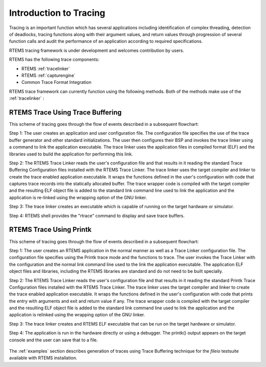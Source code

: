 .. comment SPDX-License-Identifier: CC-BY-SA-4.0

.. Copyright (C) 2016 Chris Johns <chrisj@rtems.org>

.. _introduction:

Introduction to Tracing
***********************

Tracing is an important function which has several applications including
identification of complex threading, detection of deadlocks, tracing
functions along with their argument values, and return values through
progression of several function calls and audit the performance of an
application according to required specifications.

RTEMS tracing framework is under development and welcomes contribution by users.

RTEMS has the following trace components:

- RTEMS :ref:`tracelinker`
- RTEMS :ref:`capturengine`
- Common Trace Format Integration

RTEMS trace framework can currently function using the following methods. Both
of the methods make use of the :ref:`tracelinker` :

.. _tracebuffering:

RTEMS Trace Using Trace Buffering
=================================

This scheme of tracing goes through the flow of events described in a
subsequent flowchart:

Step 1: The user creates an application and user configuration file. The
configuration file specifies the use of the trace buffer generator and other
standard initializations. The user then configures their BSP and invokes the
trace linker using a command to link the application executable. The trace
linker uses the application files in compiled format (ELF) and the libraries
used to build the application for performing this link.

Step 2: The RTEMS Trace Linker reads the user's configuration file and that
results in it reading the standard Trace Buffering Configuration files
installed with the RTEMS Trace Linker. The trace linker uses the target
compiler and linker to create the trace enabled application executable. It
wraps the functions defined in the user's configuration with code that captures
trace records into the statically allocated buffer. The trace wrapper code is
compiled with the target compiler and the resulting ELF object file is added to
the standard link command line used to link the application and the application
is re-linked using the wrapping option of the GNU linker.

Step 3: The trace linker creates an executable which is capable of running on
the target hardware or simulator.

Step 4: RTEMS shell provides the "rtrace" command to display and save trace
buffers.

.. comment: taken from https://devel.rtems.org/wiki/Developer/Tracing
.. figure:: ../../images/user/rtems-trace-buffering.png
  :align: center
  :width: 75%

.. _printk:

RTEMS Trace Using Printk
========================

This scheme of tracing goes through the flow of events described in a subsequent
flowchart:

Step 1: The user creates an RTEMS application in the normal manner as well as a
Trace Linker configuration file. The configuration file specifies using the
Printk trace mode and the functions to trace. The user invokes the Trace Linker
with the configuration and the normal link command line used to the link the
application executable. The application ELF object files and libraries,
including the RTEMS libraries are standard and do not need to be built
specially.

Step 2: The RTEMS Trace Linker reads the user's configuration file and that
results in it reading the standard Printk Trace Configuration files installed
with the RTEMS Trace Linker. The trace linker uses the target compiler and
linker to create the trace enabled application executable. It wraps the
functions defined in the user's configuration with code that prints the entry
with arguments and exit and return value if any. The trace wrapper code is
compiled with the target compiler and the resulting ELF object file is added to
the standard link command line used to link the application and the application
is relinked using the wrapping option of the GNU linker.

Step 3: The trace linker creates and RTEMS ELF executable that can be run on the
target hardware or simulator.

Step 4: The application is run in the hardware directly or using a debugger. The
printk() output appears on the target console and the user can save that to a
file.

.. comment: taken from https://devel.rtems.org/wiki/Developer/Tracing
.. figure:: ../../images/user/rtems-trace-printk.png
  :align: center
  :width: 75%

The :ref:`examples` section describes generation of traces using Trace Buffering
technique for the `fileio` testsuite available with RTEMS installation.
